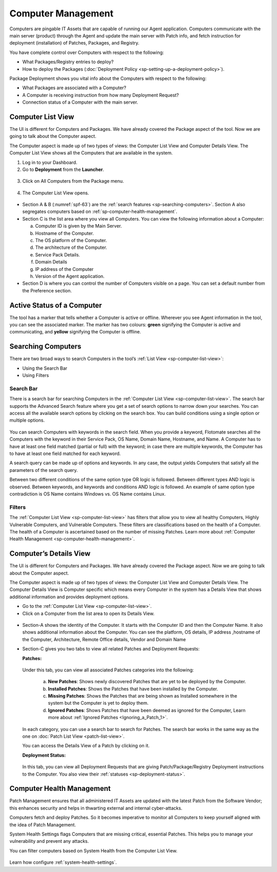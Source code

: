 *******************
Computer Management
*******************

Computers are pingable IT Assets that are capable of running our Agent
application. Computers communicate with the main server (product)
through the Agent and update the main server with Patch info, and fetch
instruction for deployment (installation) of Patches, Packages, and
Registry.

You have complete control over Computers with respect to the following:

-  What Packages/Registry entries to deploy?

-  How to deploy the Packages (:doc:`Deployment Policy <sp-setting-up-a-deployment-policy>`).

Package Deployment shows you vital info about the Computers with respect
to the following:

-  What Packages are associated with a Computer?

-  A Computer is receiving instruction from how many Deployment Request?

-  Connection status of a Computer with the main server.

.. _sp-computer-list-view:

Computer List View
==================

The UI is different for Computers and Packages. We have already covered
the Package aspect of the tool. Now we are going to talk about the
Computer aspect.

The Computer aspect is made up of two types of views: the Computer List
View and Computer Details View. The Computer List View shows all the
Computers that are available in the system.

1. Log in to your Dashboard.

2. Go to **Deployment** from the **Launcher**.

.. _spf-61:
.. figure:: https://s3-ap-southeast-1.amazonaws.com/flotomate-resources/software-package-deployment/SP-61.png
    :align: center
    :alt: figure 61

3. Click on All Computers from the Package menu.

.. _spf-62:
.. figure:: https://s3-ap-southeast-1.amazonaws.com/flotomate-resources/software-package-deployment/SP-62.png
    :align: center
    :alt: figure 62

4. The Computer List View opens.

.. _spf-63:
.. figure:: https://s3-ap-southeast-1.amazonaws.com/flotomate-resources/software-package-deployment/SP-63.png
    :align: center
    :alt: figure 63

-  Section A & B (:numref:`spf-63`) are the :ref:`search features <sp-searching-computers>`. Section A also segregates computers
   based on :ref:`sp-computer-health-management`. 

-  Section C is the list area where you view all Computers. You can view
   the following information about a Computer:

   a. Computer ID is given by the Main Server.

   b. Hostname of the Computer.

   c. The OS platform of the Computer.

   d. The architecture of the Computer.

   e. Service Pack Details.

   f. Domain Details

   g. IP address of the Computer

   h. Version of the Agent application.

-  Section D is where you can control the number of Computers visible on
   a page. You can set a default number from the Preference section.

Active Status of a Computer
===========================

The tool has a marker that tells whether a Computer is active or
offline. Wherever you see Agent information in the tool, you can see
the associated marker. The marker has two colours: **green** signifying
the Computer is active and communicating, and **yellow** signifying the
Computer is offline.

.. _spf-64.1:
.. figure:: https://s3-ap-southeast-1.amazonaws.com/flotomate-resources/software-package-deployment/SP-64.1.png
    :align: center
    :alt: figure 64.1

.. _spf-64.2:
.. figure:: https://s3-ap-southeast-1.amazonaws.com/flotomate-resources/software-package-deployment/SP-64.2.png
    :align: center
    :alt: figure 64.2

.. _sp-searching-computers:

Searching Computers
===================

There are two broad ways to search Computers in the tool’s :ref:`List View <sp-computer-list-view>`:

-  Using the Search Bar

-  Using Filters

.. _search-bar-2:

Search Bar
----------

There is a search bar for searching Computers in the :ref:`Computer List
View <sp-computer-list-view>`. The search bar supports the Advanced
Search feature where you get a set of search options to narrow down your
searches. You can access all the available search options by clicking on
the search box. You can build conditions using a single option or
multiple options.

.. _spf-65:
.. figure:: https://s3-ap-southeast-1.amazonaws.com/flotomate-resources/software-package-deployment/SP-65.png
    :align: center
    :alt: figure 65

You can search Computers with keywords in the search field. When you
provide a keyword, Flotomate searches all the Computers with the keyword
in their Service Pack, OS Name, Domain Name, Hostname, and Name. A
Computer has to have at least one field matched (partial or full) with
the keyword; in case there are multiple keywords, the Computer has to
have at least one field matched for each keyword.

A search query can be made up of options and keywords. In any case, the
output yields Computers that satisfy all the parameters of the search
query.

Between two different conditions of the same option type OR logic is
followed. Between different types AND logic is observed. Between
keywords, and keywords and conditions AND logic is followed. An example
of same option type contradiction is OS Name contains Windows vs. OS
Name contains Linux.

.. _filters-2:

Filters
-------

The :ref:`Computer List View <sp-computer-list-view>` has filters that allow
you to view all healthy Computers, Highly Vulnerable Computers, and
Vulnerable Computers. These filters are classifications based on the
health of a Computer. The health of a Computer is ascertained based on
the number of missing Patches. Learn more about :ref:`Computer Health
Management <sp-computer-health-management>`.

Computer’s Details View
=======================

The UI is different for Computers and Packages. We have already covered
the Package aspect. Now we are going to talk about the Computer aspect.

The Computer aspect is made up of two types of views: the Computer List
View and Computer Details View. The Computer Details View is Computer
specific which means every Computer in the system has a Details View
that shows additional information and provides deployment options.

-  Go to the :ref:`Computer List View <sp-computer-list-view>`.

-  Click on a Computer from the list area to open its Details View.

.. _spf-66:
.. figure:: https://s3-ap-southeast-1.amazonaws.com/flotomate-resources/software-package-deployment/SP-66.png
    :align: center
    :alt: figure 66

-  Section-A shows the identity of the Computer. It starts with the
   Computer ID and then the Computer Name. It also shows additional
   information about the Computer. You can see the platform, OS details,
   IP address ,hostname of the Computer, Architecture, Remote Office
   details, Vendor and Domain Name

-  Section-C gives you two tabs to view all related Patches and
   Deployment Requests:

   **Patches:**

    .. _spf-67:
    .. figure:: https://s3-ap-southeast-1.amazonaws.com/flotomate-resources/software-package-deployment/SP-67.png
        :align: center
        :alt: figure 67

   Under this tab, you can view all associated Patches categories into the
   following:

    a. **New Patches**: Shows newly discovered Patches that are yet to be
       deployed by the Computer.

    b. **Installed Patches**: Shows the Patches that have been installed by
       the Computer.

    c. **Missing Patches**: Shows the Patches that are being shown as
       Installed somewhere in the system but the Computer is yet to deploy
       them.

    d. **Ignored Patches**: Shows Patches that have been deemed as ignored
       for the Computer, Learn more about :ref:`Ignored Patches <Ignoring_a_Patch_1>`.

   In each category, you can use a search bar to search for Patches. The
   search bar works in the same way as the one on :doc:`Patch List
   View <patch-list-view>`.

   You can access the Details View of a Patch by clicking on it.

   **Deployment Status:**

    .. _spf-68:
    .. figure:: https://s3-ap-southeast-1.amazonaws.com/flotomate-resources/software-package-deployment/SP-68.png
        :align: center
        :alt: figure 68

   In this tab, you can view all Deployment Requests that are giving
   Patch/Package/Registry Deployment instructions to the Computer. You also
   view their :ref:`statuses <sp-deployment-status>`.

.. _sp-computer-health-management:

Computer Health Management
==========================

Patch Management ensures that all administered IT Assets are updated with the
latest Patch from the Software Vendor; this enhances security and helps
in thwarting external and internal cyber-attacks.

Computers fetch and deploy Patches. So it becomes imperative to monitor
all Computers to keep yourself aligned with the idea of Patch
Management.

System Health Settings flags Computers that are missing critical, essential Patches. This helps you to manage your
vulnerability and prevent any attacks.

You can filter computers based on System Health from the Computer List View. 

.. _spf-68.1:

.. figure:: https://s3-ap-southeast-1.amazonaws.com/flotomate-resources/software-package-deployment/SP-68.1.png
    :align: center
    :alt: figure 68.1

Learn how configure :ref:`system-health-settings`. 
